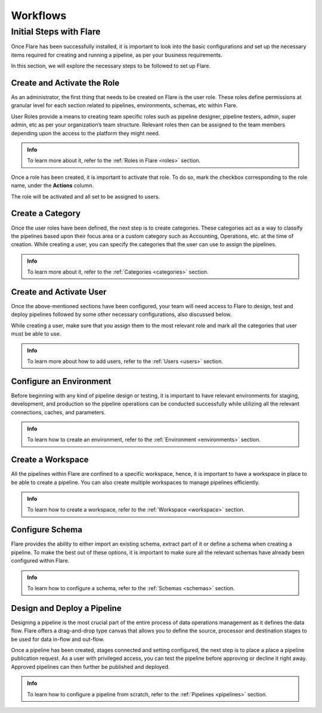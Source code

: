 .. _workflows:

Workflows
*******************

Initial Steps with Flare
==========================

Once Flare has been successfully installed, it is important to look into the basic configurations and set up the necessary items required for creating and running a pipeline, as per your business requirements.

In this section, we will explore the necessary steps to be followed to set up Flare.


Create and Activate the Role
--------------------------------

As an administrator, the first thing that needs to be created on Flare is the user role. These roles define permissions at granular level for each section related to pipelines, environments, schemas, etc within Flare.

User Roles provide a means to creating team specific roles such as pipeline designer, pipeline testers, admin, super admin, etc as per your organization’s team structure. Relevant roles then can be assigned to the team members depending upon the access to the platform they might need.

.. figure::  activaterole.png
    :align:   center 

.. admonition:: Info
    
    To learn more about it, refer to the :ref:`Roles in Flare <roles>` section.

Once a role has been created, it is important to activate that role. To do so, mark the checkbox corresponding to the role name, under the **Actions** column.

The role will be activated and all set to be assigned to users.
    
    

Create a Category
--------------------------------

Once the user roles have been defined, the next step is to create categories. These categories act as a way to classify the pipelines based upon their focus area or a custom category such as Accounting, Operations, etc. at the time of creation. While creating a user, you can specify the categories that the user can use to assign the pipelines.

.. admonition:: Info
    
    To learn more about it, refer to the :ref:`Categories <categories>` section.

Create and Activate User
--------------------------------

Once the above-mentioned sections have been configured, your team will need access to Flare to design, test and deploy pipelines followed by some other necessary configurations, also discussed below.

While creating a user, make sure that you assign them to the most relevant role and mark all the categories that user must be able to use.

.. admonition:: Info
    
    To learn more about how to add users, refer to the :ref:`Users <users>` section.

Configure an Environment
--------------------------------

Before beginning with any kind of pipeline design or testing, it is important to have relevant environments for staging, development, and production so the pipeline operations can be conducted successfully while utilizing all the relevant connections, caches, and parameters.

.. admonition:: Info
    
    To learn how to create an environment, refer to the :ref:`Environment <environments>` section.

Create a Workspace
--------------------------------

All the pipelines within Flare are confined to a specific workspace, hence, it is important to have a workspace in place to be able to create a pipeline. You can also create multiple workspaces to manage pipelines efficiently.

.. admonition:: Info
    
   To learn how to create a workspace, refer to the :ref:`Workspace <workspace>` section.

Configure Schema
--------------------------------

Flare provides the ability to either import an existing schema, extract part of it or define a schema when creating a pipeline. To make the best out of these options, it is important to make sure all the relevant schemas have already been configured within Flare.

.. admonition:: Info
    
    To learn how to configure a schema, refer to the :ref:`Schemas <schemas>` section.

Design and Deploy a Pipeline
--------------------------------

Designing a pipeline is the most crucial part of the entire process of data operations management as it defines the data flow. Flare offers a drag-and-drop type canvas that allows you to define the source, processor and destination stages to be used for data in-flow and out-flow. 

Once a pipeline has been created, stages connected and setting configured, the next step is to place a place a pipeline publication request. As a user with privileged access, you can test the pipeline before approving or decline it right away. Approved pipelines can then further be published and deployed.

.. admonition:: Info
    
    To learn how to configure a pipeline from scratch, refer to the :ref:`Pipelines <pipelines>` section.